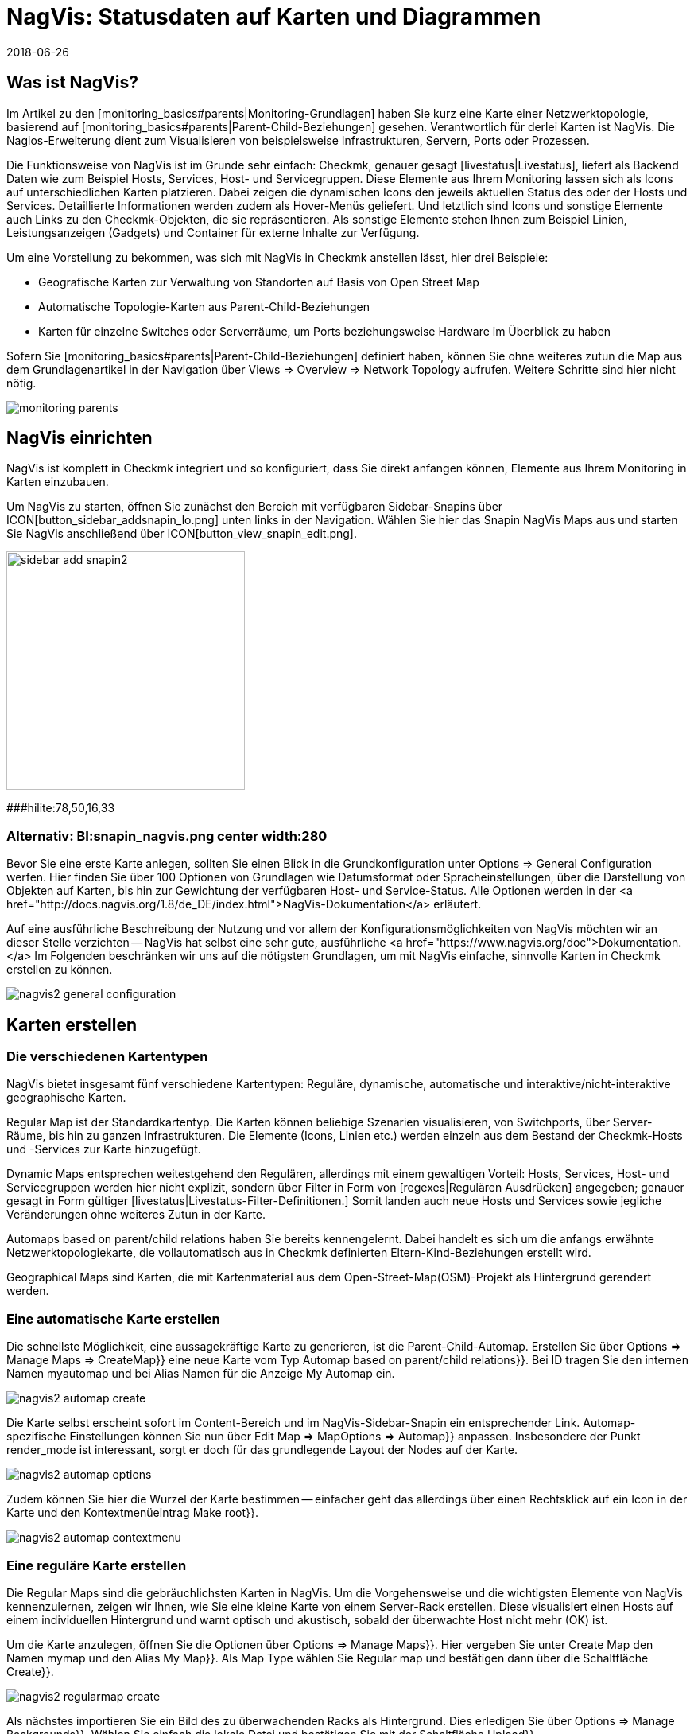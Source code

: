 = NagVis: Statusdaten auf Karten und Diagrammen
:revdate: 2018-06-26
:title: Karten in Checkmk mit NagVis erstellen
:description: Das Open-Source-Tool NagVis ist fester Bestandteil von checkmk. Dieser Artikel bietet einen idealen Einstieg in das Tool und deren Integration in checkmk.


== Was ist NagVis?

Im Artikel zu den [monitoring_basics#parents|Monitoring-Grundlagen]
haben Sie kurz eine Karte einer Netzwerktopologie, basierend auf
[monitoring_basics#parents|Parent-Child-Beziehungen] gesehen. Verantwortlich
für derlei Karten ist NagVis. Die Nagios-Erweiterung dient zum Visualisieren
von beispielsweise Infrastrukturen, Servern, Ports oder Prozessen.

Die Funktionsweise von NagVis ist im Grunde sehr einfach: Checkmk,
genauer gesagt [livestatus|Livestatus], liefert als Backend Daten wie
zum Beispiel Hosts, Services, Host- und Servicegruppen. Diese Elemente
aus Ihrem Monitoring lassen sich als Icons auf unterschiedlichen Karten
platzieren. Dabei zeigen die dynamischen Icons den jeweils aktuellen Status
des oder der Hosts und Services. Detaillierte Informationen werden zudem
als Hover-Menüs geliefert. Und letztlich sind Icons und sonstige Elemente
auch Links zu den Checkmk-Objekten, die sie repräsentieren. Als sonstige
Elemente stehen Ihnen zum Beispiel Linien, Leistungsanzeigen (Gadgets)
und Container für externe Inhalte zur Verfügung.

Um eine Vorstellung zu bekommen, was sich mit NagVis in Checkmk anstellen
lässt, hier drei Beispiele:

* Geografische Karten zur Verwaltung von Standorten auf Basis von Open Street Map
* Automatische Topologie-Karten aus Parent-Child-Beziehungen
* Karten für einzelne Switches oder Serverräume, um Ports beziehungsweise Hardware im Überblick zu haben

Sofern Sie [monitoring_basics#parents|Parent-Child-Beziehungen] definiert
haben, können Sie ohne weiteres zutun die Map aus dem Grundlagenartikel in
der Navigation über [.guihints]#Views => Overview => Network Topology# aufrufen. Weitere
Schritte sind hier nicht nötig.

image::bilder/monitoring_parents.png[]


== NagVis einrichten

NagVis ist komplett in Checkmk integriert und so konfiguriert, dass Sie
direkt anfangen können, Elemente aus Ihrem Monitoring in Karten einzubauen.

Um NagVis zu starten, öffnen Sie zunächst den Bereich mit verfügbaren
Sidebar-Snapins über ICON[button_sidebar_addsnapin_lo.png] unten links in
der Navigation. Wählen Sie hier das Snapin [.guihints]#NagVis Maps# aus und starten
Sie NagVis anschließend über ICON[button_view_snapin_edit.png].

image::bilder/sidebar_add_snapin2.png[align=center,width=300]
###hilite:78,50,16,33

### Alternativ: BI:snapin_nagvis.png center width:280

Bevor Sie eine erste Karte anlegen, sollten Sie einen Blick in die
Grundkonfiguration unter [.guihints]#Options => General Configuration# werfen.
 Hier finden Sie über 100 Optionen von Grundlagen wie Datumsformat
oder Spracheinstellungen, über die Darstellung von
Objekten auf Karten, bis hin zur Gewichtung der verfügbaren
Host- und Service-Status. Alle Optionen werden in der <a
href="http://docs.nagvis.org/1.8/de_DE/index.html">NagVis-Dokumentation</a>
erläutert.

Auf eine ausführliche Beschreibung der Nutzung und vor allem
der Konfigurationsmöglichkeiten von NagVis möchten wir an dieser
Stelle verzichten -- NagVis hat selbst eine sehr gute, ausführliche <a
href="https://www.nagvis.org/doc">Dokumentation.</a> Im Folgenden beschränken
wir uns auf die nötigsten Grundlagen, um mit NagVis einfache, sinnvolle
Karten in Checkmk erstellen zu können.

image::bilder/nagvis2_general_configuration.png[]


[#maps]
== Karten erstellen

=== Die verschiedenen Kartentypen

NagVis bietet insgesamt fünf verschiedene Kartentypen: Reguläre, dynamische,
automatische und interaktive/nicht-interaktive geographische Karten.

[.guihints]#Regular Map# ist der Standardkartentyp. Die Karten können beliebige
Szenarien visualisieren, von Switchports, über Server-Räume, bis hin zu
ganzen Infrastrukturen. Die Elemente (Icons, Linien etc.) werden einzeln
aus dem Bestand der Checkmk-Hosts und -Services zur Karte hinzugefügt.

[.guihints]#Dynamic Maps# entsprechen weitestgehend den Regulären,
allerdings mit einem gewaltigen Vorteil: Hosts, Services, Host- und
Servicegruppen werden hier nicht explizit, sondern über Filter in Form von
[regexes|Regulären Ausdrücken] angegeben; genauer gesagt in Form gültiger
[livestatus|Livestatus-Filter-Definitionen.] Somit landen auch neue Hosts
und Services sowie jegliche Veränderungen ohne weiteres Zutun in der Karte.

[.guihints]#Automaps based on parent/child relations# haben Sie bereits
kennengelernt. Dabei handelt es sich um die anfangs erwähnte
Netzwerktopologiekarte, die vollautomatisch aus in Checkmk definierten
Eltern-Kind-Beziehungen erstellt wird.

[.guihints]#Geographical Maps# sind Karten, die mit Kartenmaterial aus dem
Open-Street-Map(OSM)-Projekt als Hintergrund gerendert werden.


=== Eine automatische Karte erstellen

Die schnellste Möglichkeit, eine aussagekräftige Karte zu generieren, ist die
Parent-Child-Automap. Erstellen Sie über [.guihints]#Options => Manage Maps => CreateMap}}# 
eine neue Karte vom Typ [.guihints]#Automap based on parent/child relations}}.# Bei
[.guihints]#ID# tragen Sie den internen Namen [.guihints]#myautomap# und bei [.guihints]#Alias# Namen
für die Anzeige [.guihints]#My Automap# ein.

image::bilder/nagvis2_automap_create.png[]

Die Karte selbst erscheint sofort im Content-Bereich und im
NagVis-Sidebar-Snapin ein entsprechender Link. Automap-spezifische
Einstellungen können Sie nun über [.guihints]#Edit Map => MapOptions => Automap}}# 
anpassen. Insbesondere der Punkt [.guihints]#render_mode# ist interessant, sorgt er
doch für das grundlegende Layout der Nodes auf der Karte.

image::bilder/nagvis2_automap_options.png[]

Zudem können Sie hier die Wurzel der Karte bestimmen -- einfacher geht
das allerdings über einen Rechtsklick auf ein Icon in der Karte und den
Kontextmenüeintrag [.guihints]#Make root}}.# 

image::bilder/nagvis2_automap_contextmenu.png[]


=== Eine reguläre Karte erstellen

Die [.guihints]#Regular Maps# sind die gebräuchlichsten Karten in NagVis. Um die
Vorgehensweise und die wichtigsten Elemente von NagVis kennenzulernen, zeigen
wir Ihnen, wie Sie eine kleine Karte von einem Server-Rack erstellen. Diese
visualisiert einen Hosts auf einem individuellen Hintergrund und warnt
optisch und akustisch, sobald der überwachte Host nicht mehr (OK) ist.

Um die Karte anzulegen, öffnen Sie die Optionen über [.guihints]#Options => Manage Maps}}.# 
Hier vergeben Sie unter [.guihints]#Create Map# den Namen [.guihints]#mymap# und den
Alias [.guihints]#My Map}}.# Als [.guihints]#Map Type# wählen Sie [.guihints]#Regular map# und bestätigen
dann über die Schaltfläche [.guihints]#Create}}.# 

image::bilder/nagvis2_regularmap_create.png[]

Als nächstes importieren Sie ein Bild des zu überwachenden Racks als
Hintergrund. Dies erledigen Sie über [.guihints]#Options => Manage Backgrounds}}.# Wählen
Sie einfach die lokale Datei und bestätigen Sie mit der Schaltfläche
[.guihints]#Upload}}.# 

image::bilder/nagvis2_regularmap_upload-background.png[]

Nun muss das importierte Bild als Hintergrund für die aktuelle Karte gesetzt
werden. Rufen Sie dazu die Kartenoptionen über [.guihints]#Edit Map => MapOptions}}# 
auf und wechseln Sie zum Reiter [.guihints]#Appearance}}.# Aktivieren Sie hier die
Option [.guihints]#map_image# und wählen Sie aus dem Dropdown-Menü das gewünschte
Bild. Speichern Sie noch nicht, Sie brauchen noch eine Einstellung aus den
Kartenoptionen.

image::bilder/nagvis2_regularmap_background.png[]

Wechseln Sie zum Reiter [.guihints]#Obj. Defaults}}.# Hier können Sie die Option
[.guihints]#label_show# aktivieren. Diese Option sorgt dafür, dass Host-
und Service-Icons auf der Karte mit den jeweiligen Host-/Service-Namen
beschriftet werden -- ansonsten wären die Icons nur über ihre Hover-Menüs
zu identifizieren. Speichern Sie diese Einstellungen danach ab.

image::bilder/nagvis2_regularmap_show-label.png[]

Nun wird es Zeit, den Host hinzuzufügen. Klicken Sie dazu auf
[.guihints]#Edit Map => AddIcon => host# und dann mit dem zum Kreuz gewordenen Curser auf die
Stelle der Karte, wo das Host-Icon platziert werden soll -- erst dann
öffnet sich der [.guihints]#Create Object}}-Dialog.# Im Reiter [.guihints]#General# wählen
im Grunde nur den gewünschten Host im Dropdown-Menü bei [.guihints]#host_name}}# 
aus und speichern. Sofern Sie mehrere Checkmk-Sites betreiben, können Sie
über [.guihints]#backend_id# auch eine alternative Datenquelle nutzen.

image::bilder/nagvis2_regularmap_host_create.png[]

Das Icon ist nun auf der Karte platziert und liefert Detailinformationen
über ein Hover-Menü. Per Klick auf das Icon gelangen Sie direkt zum Host
in Checkmk -- alle platzierten Elemente in NagVis sind Links zu ihren
(CMK)-Objekten.

image::bilder/nagvis2_regularmap_host-hover.png[]

Um das Icon verschieben oder bearbeiten zu können, müssen Sie den
Bearbeitungsmodus aktivieren. Rufen Sie dazu das mit einem Rechtsklick auf
das Icon sein Kontextmenü auf und wählen Sie [.guihints]#Unlock}}.# 

image::bilder/nagvis2_regularmap_icon-menu_locked.png[]

Nun können Sie das Icon verschieben oder wieder das Kontextmenü aufrufen:
Hier finden Sie nun einige neue Optionen, um das Objekt zu klonen, zu löschen,
zu bearbeiten oder ein Problem über [.guihints]#Acknowledge# direkt von hier aus zu
[basics_ackn|quittieren.]

image::bilder/nagvis2_regularmap_icon-menu_unlocked.png[]

Um die Bearbeitung des Hosts/Icons zu beenden, müssen Sie aus dem Kontextmenü
noch [.guihints]#Lock# wählen. Den Bearbeitungsmodus können Sie übrigens über
[.guihints]#Edit Map => Lock/Unlockall# auch für die gesamte Karte ein- und ausschalten.

Sie können die Karte nun mit weiteren Hosts bestücken. Und auch das
Hinzufügen von Services, Host- und Servicegruppen funktioniert analog. Zum
Abrunden können Sie die Karte noch so konfigurieren, dass Störungen
beim Laden durch einen Warnton und blinkende Host-Icons signalisiert
werden. Rufen Sie dazu [.guihints]#Edit Map => MapOptions# auf und wechseln Sie zum
Reiter [.guihints]#Events}}.# Aktivieren Sie hier ganz oben die Alarmierung über
[.guihints]#event_on_load# und setzen Sie ein Häkchen ganz unten bei [.guihints]#event_sound}},# 
um auch die akustische Warnmeldung zu bekommen.

image::bilder/nagvis2_regularmap_events.png[]


=== Eine geografische Karte erstellen

Geografische Karten gibt es in zwei unterschiedlichen Ausführungen: In
der _interaktiven_ Variante handelt es sich um eine verschieb- und
zoombare Karte, wie man es von Google Maps & Co. kennt, die automatisch als
Hintergrund gesetzt wird. Objekte, die auf derlei Karten platziert werden,
finden sich auch auf jeder weiteren Karte desselben Typs. NagVis geht davon
aus, dass ein Objekt an einem bestimmten Ort zu finden ist, gleich wie groß
der Kartenausschnitt ist. So wäre beispielsweise ein in Hamburg platzierter
Host sowohl auf einer Welt- als auch einer Deutschland- oder gar Hamburg-Karte
zu sehen.

NagVis sieht die unterschiedlichen Kartenausschnitte und Zoom-Level letztlich
nur als _Viewports_. Viewports können jederzeit als eigene, neue Karte
gespeichert werden. Da sich Viewports/Karten ebenfalls als Icons auf Karten
darstellen lassen, können Karten gewissermaßen verschachtelt werden. So
könnten Sie beispielsweise eine Deutschlandkarte mit Ihren Dependenzen
aufrufen, per Klick in eine detailliertere Ansicht für ein Bundesland
wechseln, dann in eine spezifische Niederlassung, dann in einen bestimmten
Serverraum und von dort letztlich zu einer Karte für einen einzelnen Switch.

Im Gegensatz zum manuellen Navigieren in der interaktiven Karte spart das
Aufwand und die Karten stehen auch einzeln bereit, beispielsweise, um sie auf
unterschiedlichen Monitoren parallel zu verfolgen oder automatisch rotieren
zu lassen (mehr dazu später). Auch wichtig: So steht die Zusammenfassung
der verbundenen Karte als Hover-Menü zur Verfügung. Zudem ist die Nutzung
für Dritte intuitiver, da sie sich schlicht durch Hierarchie klicken können
und keine Vorstellung haben müssen, wo sie denn hin zoomen müssten.

Die _nicht interaktive_ geografische Karte muss mit einer CSV-Datei
gefüttert werden, die zu rendernde Hosts und Koordinaten enthält. Hier
gibt es keine übergreifend vorhandenen Elemente.

In der Dokumentation heißen die _interaktiven_ geografischen Karten
[.guihints]#Worldmaps}},# die _nicht-interaktiven_ Varianten [.guihints]#Geomaps}}.# Worldmaps
sind erst in der aktuellen Version 1.9 von NagVis hinzugekommen und bislang
nur in der englischen Dokumentation erläutert.

Beispiel: Sie erstellen eine interaktive Karte für ganz Deutschland und
verknüpfen einen neuen Viewport für Nordrhein-Westfalen. Eine interaktive
geografische Karte, also eine [.guihints]#Worldmap}},# legen Sie über
[.guihints]#Options => Manage Maps => CreateMap# an. Als [.guihints]#Map Type# wählen Sie den
Eintrag [.guihints]#Geographical Map (interactive)}}.# Vergeben Sie auch hier wieder
ID [.guihints]#(mygeomap)# und Alias [.guihints]#(My Geographical Map)}}.# 

image::bilder/nagvis2_geomap_create.png[]

Stellen Sie anschließend den gewünschten Kartenausschnitt ein, welchen
Sie als Gesamtüberblick haben wollen und speichern Sie diese Ansicht über
[.guihints]#Edit Map => Viewport => Saveview}}.# 

image::bilder/nagvis2_geomap_save-view.png[]

Zoomen Sie nun soweit in die Karte, bis Sie die gewünschte Ansicht für
NRW erreicht haben. Dieses mal speichern Sie die Ansicht über
[.guihints]#Edit Map => Viewport => Saveas new map# als neue Karte [.guihints]#mygeomap_nrw}}.# 

image::bilder/nagvis2_geomap_save-viewport.png[]

Der Alias der Karte wird von der Ursprungskarte übernommen, so dass Sie
links in der Navigation nun zwei Karten namens [.guihints]#My Geographical Map}}# 
haben. Vergeben Sie daher zunächst einen neuen Alias [.guihints]#NRW# über
[.guihints]#Edit Map => MapOptions}}.# 

image::bilder/nagvis2_geomap_vieport-alias.png[]

Wechseln Sie Deutschlandkarte [.guihints]#My Geographical Map# und fügen Sie die
Verknüpfung zur NRW-Karte über [.guihints]#Edit Map => AddIcon => Map# ein. Im folgenden
[.guihints]#Create Object}}-Dialog# müssen Sie lediglich die Karte [.guihints]#mygeomap_nrw}}# 
im Auswahlmenü unter [.guihints]#map_name# festlegen.

image::bilder/nagvis2_geomap_map-icon_create.png[]

Anschließend gelangen Sie in der Kartenansicht für Deutschland über einen
Klick auf das neue Icon direkt zur NRW-Karte.  Auf die gleiche Art und Weise
können Sie noch weitere Karten miteinander verbinden und natürlich auch
eine Navigation von der NRW- zurück zur Deutschlandkarte einbauen.

image::bilder/nagvis2_geomap_map-link.png[]

Das eigentliche Befüllen der Karten entspricht dann dem Vorgehen bei anderen
Kartentypen auch. Aber denken Sie daran: Alle Objekte, die Sie auf einer der
Worldmap-Karten hinzufügen, landen auch auf jeder anderen Worldmap-Karte
-- da es eben nur unterschiedliche Ansichten auf die echte geografische
Verteilung sind.


=== Eine dynamische Karten erstellen

Dynamische Karten unterscheiden sich von den [.guihints]#Regular Maps# wie oben
erwähnt durch die Art des Hinzufügens von Elementen. Statt manuell
bekommen die [.guihints]#Dynamic Maps# ihre Elemente, also Hosts-, Services sowie
Host- und Servicegruppen, dynamisch über Livestatus-Filter zugewiesen.
Als Beispiel soll eine Karte automatisch mit den [.guihints]#CPU load}}-Services# aller
Hosts bestückt werden.

Um eine solche Karte zu erstellen, beginnen Sie wieder über
[.guihints]#Options => Manage Maps => CreateMap# und vergeben ID [.guihints]#(mydynamicmap)# und
Alias [.guihints]#(My Dynamic Map)}}.# 

image::bilder/nagvis2_dynmap_create.png[]

Öffnen Sie anschließend die Kartenoptionen über [.guihints]#Edit Map => MapOptions}}# 
und wechseln Sie zum Reiter [.guihints]#Dynmap}}.# Hier aktivieren Sie die Option
[.guihints]#dynmap_object_types# und wählen als Objekttyp die Services.

Der spannende Teil folgt nun in der zweiten Option [.guihints]#dynmab_object_filter}},# 
wo der Filter für die Services gesetzt wird. Verwenden Sie die einfache
[livestatus|Livestatus-Abfrage] {{Filter: description ~ CPU load\n}}. Damit
wird in der Spalte [.guihints]#description# nach dem String [.guihints]#CPU load# gesucht. Das
_\n_ gehört nicht zum Filter selbst, sondern erzeugt einen Zeilenumbruch,
der für die aus dem Filter konstruierte Livestatus-Anfrage benötigt wird.

image::bilder/nagvis2_dynmap_options_filter.png[]

Wenn Sie nun speichern, landen alle [.guihints]#CPU load}}-Services# in Ihrem Monitoring
als Icons auf der Karte. Auch neue Objekte im Monitoring, die auf den Filter
zutreffen, werden der Karte automatisch hinzugefügt.

image::bilder/nagvis2_dynmap_auto-icons.png[]

In der NagVis-Dokumentation wird auch gezeigt, wie die Konfiguration direkt
über die Config-Dateien funktioniert.

*Übrigens:* Da Sie Dynamische Karten über [.guihints]#Actions => Export to static map}}# 
auch als statische Karten speichern können, dienen sie auch
als Einstiegshilfe, um statische Karten initial mit sehr vielen Elementen
zu bestücken.


== Karten anpassen

=== Linien

NagVis bietet verschiedene Arten von Linien an: Es gibt rein dekorative Linien
ohne weitere Funktion unter [.guihints]#Edit Map => AddSpecial => StatelessLine}},# Linien,
die genau wie Icons Hosts und Services in Ampelfarben visualisieren und die
[.guihints]#Weathermap Lines}}.# Letztere visualisieren Netzwerkbandbreite in sieben
verschiedenen Farben. Um eine solche Linie im Wetterkartenstil zu erstellen,
gehen Sie wie folgt vor:

Starten Sie über [.guihints]#Edit Map => AddLine => service# und wählen Sie im
[.guihints]#Create Object}}-Dialog# einen Host und eine Netzwerkschnittstelle.

image::bilder/nagvis2_lines_create.png[]

Wechseln Sie anschließend zum Reiter [.guihints]#Appearance# und setzen Sie den
[.guihints]#view_type# auf [.guihints]#line}}.# Als [.guihints]#line_type# aktivieren Sie die Variante
[.guihints]#--%+BW-><-%+BW--}}.# Damit werden Linien für Up- und Download inklusive
Labels für prozentuale (%) und absolute (BW) Bandbreitennutzung erstellt.

image::bilder/nagvis2_lines_line-type.png[]

Nach dem Speichern finden Sie die erzeugte Linie auf der Karte. Klicken Sie
nun auf das Schlosssymbol in der Mitte, können Sie die Anfangspunkte sowie
den Mittelpunkt der Linien verschieben.

image::bilder/nagvis2_lines_weatherlines.png[]

NagVis liefert auch gleich eine fertige Legende mit: Fügen Sie über
[.guihints]#Edit Map => AddSpecial => shape# eine sogenannte _Form_ ein, in NagVis schlicht
ein Bild. Wählen Sie einfach aus dem Dropdown-Menü bei der Option [.guihints]#icon}}# 
das Bild _demo_traffic_load_legend.png_.

image::bilder/nagvis2_lines_weatherlines_result.png[]


=== Gadgets

Gadgets sind wie Linien und Icons Visualisierungen auf der Karte. Sie zeigen
Performance-Daten in Form von Tachos, Thermometern und ähnlichem an. Folglich
sind diese nur für Services Verfügbar.  Beispielsweise können Sie die
Auslastung eines Netzwerk-Interface in Form einer Tachoanzeige erzeugen:

Fügen Sie zunächst Ihrer Karte einen Service über [.guihints]#Edit Map => AddIcon => service}}# 
als Icon hinzu. Wählen Sie im Reiter [.guihints]#General# als Host
[.guihints]#myhost# und als Service eine passende Netzwerkschnitstelle.

Wechseln Sie zum Reiter [.guihints]#Appearance# und setzen Sie [.guihints]#view_type}}# 
auf [.guihints]#gadget}}.# Direkt darunter aktivieren Sie [.guihints]#gadget_url}}.# Hier
finden Sie einige Darstellungsvarianten, die den Dateien unter
_share/nagvis/htdocs/userfiles/gadgets/_ entsprechen. Für die
Tacho-Darstellung wählen Sie hier [.guihints]#std_speedometer.php}}.# 

image::bilder/nagvis2_gadget_speedometer.png[]


=== Container/iFrames

Eine interessante Möglichkeit, externe Informationen einzublenden, bieten die
[.guihints]#Container}}.# Hier können Sie einfach eine URL angeben und das Ziel in einem
iFrame anzeigen lassen.  Als Beispiel soll eine Hostgruppenansicht dienen,
als [views#embed_views|eingebettete Ansicht] auf die reine Tabelle beschränkt.

Fügen Sie Ihrer Karte über [.guihints]#Edit Map => AddSpecial => Container# einen Container
hinzu. Im Gegensatz zu Host- und Service-Icons müssen Sie hier nicht bloß
in die Karte klicken, sondern einen Rahmen aufziehen. Sie können diesen
später natürlich jederzeit anpassen. Anschließend öffnet sich wieder
ein Dialog mit Optionen.

Im Reiter [.guihints]#General# setzen Sie den [.guihints]#view_type# auf
[.guihints]#iframe}}.# Die eigentliche Arbeit steckt in der Option [.guihints]#url}}:# 
Die Basis-URL bekommen Sie über ICON[button_frameurl.png] auf
der Seite der Hostgruppenansicht. Anschließend fehlen noch die
Optionen zum [views#embed_views|Einbetten einer Ansicht], damit
auch wirklich nur die Tabelle selbst angezeigt wird (plus ein
wenig Hintergrund). Samt dieser könnte die URL etwa so aussehen:

`/mysite/check_mk/view.py?view_name=hostgroups&display_options=tbdezocf`

Das genaue Einpassen und Platzieren des Containers erledigen Sie ebenfalls im
Eigenschaftenmenü über die Koordinaten sowie Höhen- und Breitenangabe. Wenn
Sie das Kontextmenü eines iFrame-Containers öffnen wollen, müssen Sie
den Mauszeiger direkt über dem Rand platzieren (so, dass er seine Form zum
Skalieren-Curser ändert).

image::bilder/nagvis2_container.png[]


=== Karten rotieren lassen

Auf der Übersichtsseite von NagVis ist Ihnen vielleicht links unten in der
Navigation der Punkt [.guihints]#Rotations# beziehungsweise mittig die Auflistung
von Karten unter [.guihints]#Rotation Pools# aufgefallen. Sie können Karten
automatisch in einem beliebigen Intervall rotieren lassen, praktisch
beispielsweise für öffentliche Info-Monitore. Die Konfiguration
nehmen Sie in der NagVis-Konfigurationsdatei vor. Öffnen die Datei
[.guihints]#/omd/mysite/etc/nagvis/nagvis.ini.php# und scrollen Sie zu Zeile 440,
wo Sie die [.guihints]#Rotation pool definitioins# finden.  Hier benötigen Sie drei
Zeilen, um einen Rotations-Pool, die zugehörigen Karten und das Intervall
zu definieren. Hier den Pool [.guihints]#myrotation# mit den Karten [.guihints]#mymap1}},# 
[.guihints]#mymap3# und [.guihints]#mymap# sowie einem Intervall von 30 Sekunden:

.etc/nagvis/nagvis.ini.php

----[rotation_myrotation]
maps="mymap1,mymap2,mymap3"
interval=30
----
